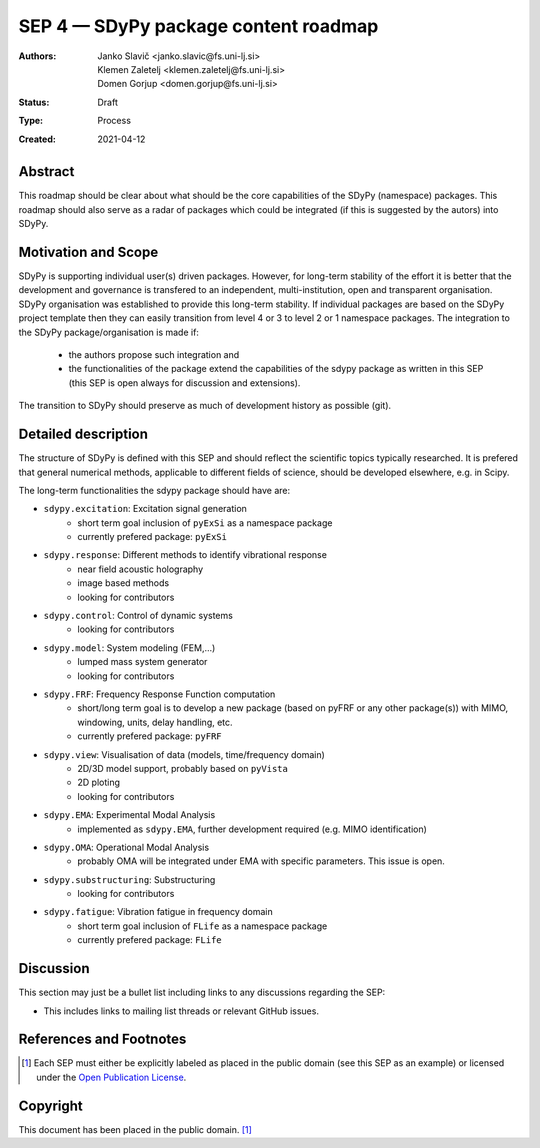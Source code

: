 =====================================
SEP 4 — SDyPy package content roadmap
=====================================

:Authors: Janko Slavič <janko.slavic@fs.uni-lj.si>, 
          Klemen Zaletelj <klemen.zaletelj@fs.uni-lj.si>,
          Domen Gorjup <domen.gorjup@fs.uni-lj.si> 
:Status: Draft
:Type: Process
:Created: 2021-04-12


Abstract
--------

This roadmap should be clear about what should be the core 
capabilities of the SDyPy (namespace) packages. This roadmap should also serve as a radar of packages which 
could be integrated (if this is suggested by the autors) into SDyPy.

Motivation and Scope
--------------------

SDyPy is supporting individual user(s) driven packages. However, for long-term stability of the effort it is
better that the development and governance is transfered to an independent, multi-institution, open and transparent 
organisation.
SDyPy organisation was established to provide this long-term stability. If individual packages are based 
on the SDyPy project template then they can easily transition from level 4 or 3 to level 2 or 1 namespace 
packages. The integration to the SDyPy package/organisation is made if:
   * the authors propose such integration and
   * the functionalities of the package extend the capabilities of the sdypy package as written in this SEP 
     (this SEP is open always for discussion and extensions).

The transition to SDyPy should preserve as much of development history as possible (git).

Detailed description
--------------------
The structure of SDyPy is defined with this SEP and should reflect the scientific topics typically researched. 
It is prefered that general numerical methods, applicable to different fields of science, should be developed 
elsewhere, e.g. in Scipy.

The long-term functionalities the sdypy package should have are:

* ``sdypy.excitation``: Excitation signal generation
   * short term goal inclusion of ``pyExSi`` as a namespace package
   * currently prefered package: ``pyExSi``

* ``sdypy.response``: Different methods to identify vibrational response
   * near field acoustic holography
   * image based methods
   * looking for contributors

* ``sdypy.control``: Control of dynamic systems
   * looking for contributors

* ``sdypy.model``: System modeling (FEM,...)
   * lumped mass system generator
   * looking for contributors

* ``sdypy.FRF``: Frequency Response Function computation
   * short/long term goal is to develop a new package (based on pyFRF or any other package(s)) 
     with MIMO, windowing, units, delay handling, etc.
   * currently prefered package: ``pyFRF``

* ``sdypy.view``: Visualisation of data (models, time/frequency domain)
   * 2D/3D model support, probably based on ``pyVista``
   * 2D ploting 
   * looking for contributors

* ``sdypy.EMA``: Experimental Modal Analysis
   * implemented as ``sdypy.EMA``, further development required (e.g. MIMO identification)

* ``sdypy.OMA``: Operational Modal Analysis
   * probably OMA will be integrated under EMA with specific parameters. This issue is open.

* ``sdypy.substructuring``: Substructuring
   * looking for contributors

* ``sdypy.fatigue``: Vibration fatigue in frequency domain
   * short term goal inclusion of ``FLife`` as a namespace package
   * currently prefered package: ``FLife``


Discussion
----------

This section may just be a bullet list including links to any discussions
regarding the SEP:

- This includes links to mailing list threads or relevant GitHub issues.


References and Footnotes
------------------------

.. [1] Each SEP must either be explicitly labeled as placed in the public domain (see
   this SEP as an example) or licensed under the `Open Publication License`_.

.. _Open Publication License: https://www.opencontent.org/openpub/


Copyright
---------

This document has been placed in the public domain. [1]_
